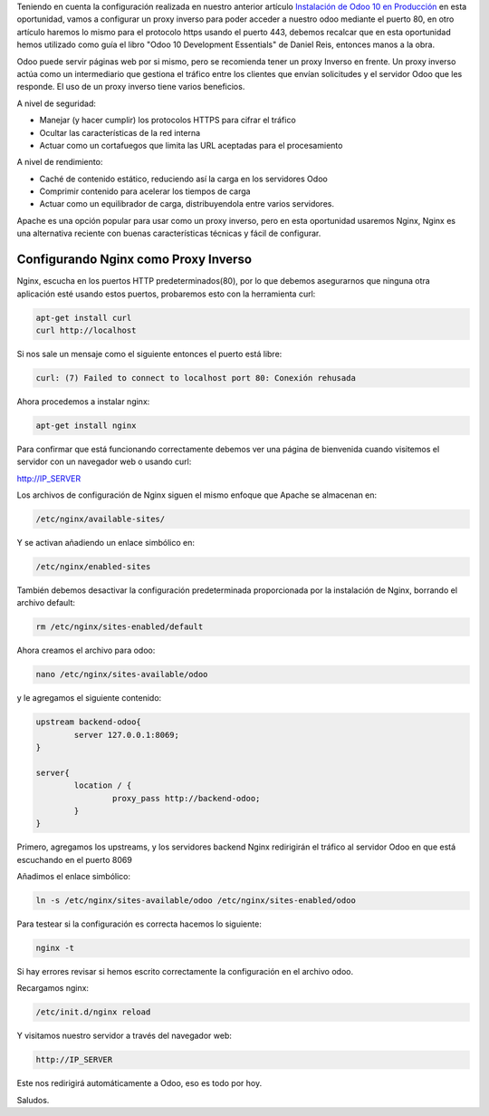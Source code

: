 .. title: Configurando un Proxy Inverso para Odoo 10
.. slug: configurando-un-proxy-inverso-para-odoo-10
.. date: 2017-01-19 11:09:29 UTC-05:00
.. tags: odoo
.. category: 
.. link: 
.. description: 
.. type: text

Teniendo en cuenta la configuración realizada en nuestro anterior artículo `Instalación de Odoo 10 en Producción </posts/instalacion-odoo-10-en-produccion/>`_
en esta oportunidad, vamos a configurar un proxy inverso para poder acceder a nuestro odoo mediante el puerto 80, en otro artículo haremos lo mismo para el protocolo https usando el puerto 443, debemos recalcar que en esta oportunidad hemos utilizado como guía el libro "Odoo 10 Development Essentials" de Daniel Reis, entonces manos a la obra.

Odoo puede servir páginas web por si mismo, pero se recomienda tener un proxy Inverso en frente. Un proxy inverso actúa como un intermediario que gestiona el tráfico entre los clientes que envían solicitudes y el servidor Odoo que les responde. El uso de un proxy inverso tiene varios beneficios.

A nivel de seguridad:

- Manejar (y hacer cumplir) los protocolos HTTPS para cifrar el tráfico
- Ocultar las características de la red interna
- Actuar como un cortafuegos que limita las URL aceptadas para el procesamiento

A nivel de rendimiento:

- Caché de contenido estático, reduciendo así la carga en los servidores Odoo
- Comprimir contenido para acelerar los tiempos de carga
- Actuar como un equilibrador de carga, distribuyendola entre varios servidores.

Apache es una opción popular para usar como un proxy inverso, pero en esta oportunidad usaremos Nginx, Nginx es una alternativa reciente con buenas características técnicas y fácil de configurar.

Configurando Nginx como Proxy Inverso
-------------------------------------

Nginx, escucha en los puertos HTTP predeterminados(80), por lo que debemos asegurarnos que ninguna otra aplicación esté usando estos puertos, probaremos esto con la herramienta curl:

.. code-block:: bash

	apt-get install curl
	curl http://localhost

Si nos sale un mensaje como el siguiente entonces el puerto está libre:

.. code-block:: bash

	curl: (7) Failed to connect to localhost port 80: Conexión rehusada

Ahora procedemos a instalar nginx:

.. code-block:: bash
	
	apt-get	install	nginx

Para confirmar que está funcionando correctamente debemos ver una página de bienvenida cuando visitemos el servidor con un navegador web o usando curl:

http://IP_SERVER

Los archivos de configuración de Nginx siguen el mismo enfoque que Apache se almacenan en:

.. code-block:: bash

	/etc/nginx/available-sites/ 

Y se activan añadiendo un enlace simbólico en:

.. code-block:: bash

	/etc/nginx/enabled-sites

También debemos desactivar la configuración predeterminada proporcionada por la instalación de Nginx, borrando el archivo default:

.. code-block:: bash

	rm /etc/nginx/sites-enabled/default

Ahora creamos el archivo para odoo:

.. code-block:: bash

	nano /etc/nginx/sites-available/odoo

y le agregamos el siguiente contenido:

.. code-block:: bash

	upstream backend-odoo{
		server 127.0.0.1:8069;	
	}

	server{
		location / {
			proxy_pass http://backend-odoo;	
		}
	}

Primero, agregamos los upstreams, y los servidores backend Nginx redirigirán el tráfico al servidor Odoo en que está escuchando en el puerto 8069

Añadimos el enlace simbólico:

.. code-block:: bash

	ln -s /etc/nginx/sites-available/odoo /etc/nginx/sites-enabled/odoo

Para testear si la configuración es correcta hacemos lo siguiente:

.. code-block:: bash

	nginx -t

Si hay errores revisar si hemos escrito correctamente la configuración en el archivo odoo.

Recargamos nginx:

.. code-block:: bash

	/etc/init.d/nginx reload

Y visitamos nuestro servidor a través del navegador web:

.. code-block:: bash
	
	http://IP_SERVER

Este nos redirigirá automáticamente a Odoo, eso es todo por hoy. 

Saludos.